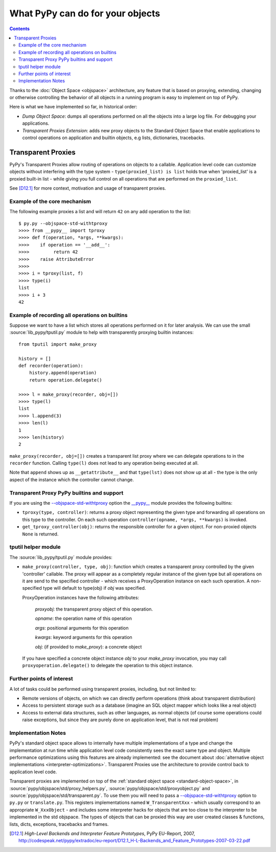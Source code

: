 What PyPy can do for your objects
=================================

.. contents::


Thanks to the :doc:`Object Space <objspace>` architecture, any feature that is
based on proxying, extending, changing or otherwise controlling the
behavior of all objects in a running program is easy to implement on
top of PyPy.

Here is what we have implemented so far, in historical order:

* *Dump Object Space*: dumps all operations performed on all the objects
  into a large log file.  For debugging your applications.

* *Transparent Proxies Extension*: adds new proxy objects to
  the Standard Object Space that enable applications to
  control operations on application and builtin objects,
  e.g lists, dictionaries, tracebacks.


.. _tproxy:

Transparent Proxies
-------------------

PyPy's Transparent Proxies allow routing of operations on objects
to a callable.  Application level code can customize objects without
interfering with the type system - ``type(proxied_list) is list`` holds true
when 'proxied_list' is a proxied built-in list - while
giving you full control on all operations that are performed on the
``proxied_list``.

See [D12.1]_ for more context, motivation and usage of transparent proxies.


Example of the core mechanism
~~~~~~~~~~~~~~~~~~~~~~~~~~~~~

The following example proxies a list and will
return ``42`` on any add operation to the list::

   $ py.py --objspace-std-withtproxy
   >>>> from __pypy__ import tproxy
   >>>> def f(operation, *args, **kwargs):
   >>>>    if operation == '__add__':
   >>>>         return 42
   >>>>    raise AttributeError
   >>>>
   >>>> i = tproxy(list, f)
   >>>> type(i)
   list
   >>>> i + 3
   42


Example of recording all operations on builtins
~~~~~~~~~~~~~~~~~~~~~~~~~~~~~~~~~~~~~~~~~~~~~~~

Suppose we want to have a list which stores all operations performed on
it for later analysis.  We can use the small :source:`lib_pypy/tputil.py` module to help
with transparently proxying builtin instances::

   from tputil import make_proxy

   history = []
   def recorder(operation):
       history.append(operation)
       return operation.delegate()

   >>>> l = make_proxy(recorder, obj=[])
   >>>> type(l)
   list
   >>>> l.append(3)
   >>>> len(l)
   1
   >>>> len(history)
   2

``make_proxy(recorder, obj=[])`` creates a transparent list
proxy where we can delegate operations to in the ``recorder`` function.
Calling ``type(l)`` does not lead to any operation being executed at all.

Note that ``append`` shows up as ``__getattribute__`` and that ``type(lst)``
does not show up at all - the type is the only aspect of the instance which
the controller cannot change.


.. _transparent proxy builtins:

Transparent Proxy PyPy builtins and support
~~~~~~~~~~~~~~~~~~~~~~~~~~~~~~~~~~~~~~~~~~~

If you are using the `--objspace-std-withtproxy`_ option
the `__pypy__`_ module provides the following builtins:

* ``tproxy(type, controller)``: returns a proxy object
  representing the given type and forwarding all operations
  on this type to the controller.  On each such operation
  ``controller(opname, *args, **kwargs)`` is invoked.

* ``get_tproxy_controller(obj)``:  returns the responsible
  controller for a given object.  For non-proxied objects
  ``None`` is returned.

.. _`__pypy__`:  __pypy__-module.html
.. _--objspace-std-withtproxy: config/objspace.std.withtproxy.html


.. _tputil:

tputil helper module
~~~~~~~~~~~~~~~~~~~~

The :source:`lib_pypy/tputil.py` module provides:

* ``make_proxy(controller, type, obj)``: function which
  creates a transparent proxy controlled by the given
  'controller' callable.  The proxy will appear
  as a completely regular instance of the given
  type but all operations on it are send to the
  specified controller - which receives a
  ProxyOperation instance on each such operation.
  A non-specified type will default to type(obj) if
  `obj` was specified.

  ProxyOperation instances have the following attributes:

    `proxyobj`: the transparent proxy object of this operation.

    `opname`: the operation name of this operation

    `args`: positional arguments for this operation

    `kwargs`: keyword arguments for this operation

    `obj`: (if provided to `make_proxy`): a concrete object

  If you have specified a concrete object instance `obj`
  to your `make_proxy` invocation, you may call
  ``proxyoperation.delegate()`` to delegate the operation
  to this object instance.


Further points of interest
~~~~~~~~~~~~~~~~~~~~~~~~~~

A lot of tasks could be performed using transparent proxies, including,
but not limited to:

* Remote versions of objects, on which we can directly perform operations
  (think about transparent distribution)

* Access to persistent storage such as a database (imagine an
  SQL object mapper which looks like a real object)

* Access to external data structures, such as other languages, as normal
  objects (of course some operations could raise exceptions, but
  since they are purely done on application level, that is not real problem)


Implementation Notes
~~~~~~~~~~~~~~~~~~~~

PyPy's standard object space allows to internally have multiple
implementations of a type and change the implementation at run
time while application level code consistently sees the exact
same type and object.  Multiple performance optimizations using
this features are already implemented: see the document
about :doc:`alternative object implementations <interpreter-optimizations>`. Transparent
Proxies use the architecture to provide control back
to application level code.

Transparent proxies are implemented on top of the :ref:`standard object
space <standard-object-space>`, in :source:`pypy/objspace/std/proxy_helpers.py`, :source:`pypy/objspace/std/proxyobject.py` and
:source:`pypy/objspace/std/transparent.py`.  To use them you will need to pass a
`--objspace-std-withtproxy`_ option to ``py.py`` or
``translate.py``.  This registers implementations named
``W_TransparentXxx`` - which usually correspond to an
appropriate ``W_XxxObject`` - and includes some interpreter hacks
for objects that are too close to the interpreter to be
implemented in the std objspace. The types of objects that can
be proxied this way are user created classes & functions,
lists, dicts, exceptions, tracebacks and frames.

.. [D12.1] `High-Level Backends and Interpreter Feature Prototypes`, PyPy
           EU-Report, 2007, http://codespeak.net/pypy/extradoc/eu-report/D12.1_H-L-Backends_and_Feature_Prototypes-2007-03-22.pdf
